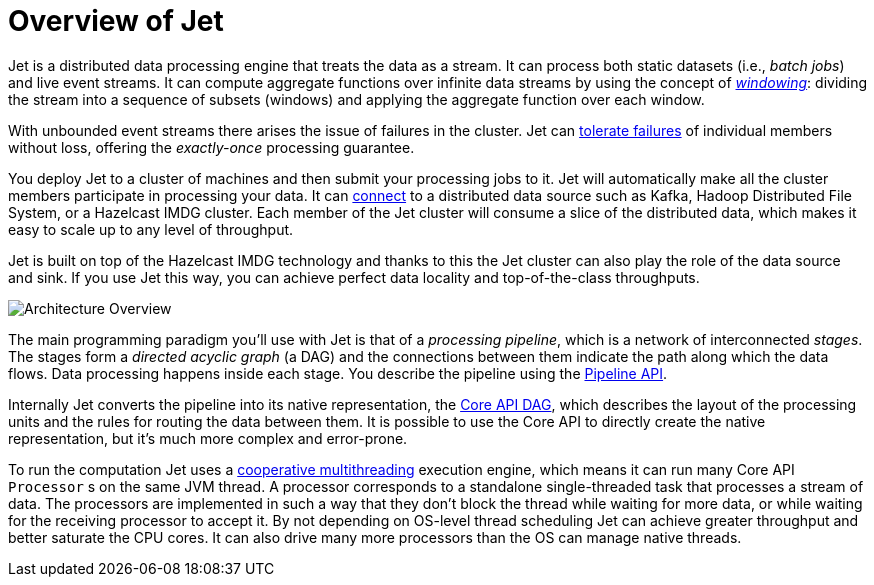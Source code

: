 [[overview]]
= Overview of Jet

Jet is a distributed data processing engine that treats the data as a
stream. It can process both static datasets (i.e., _batch jobs_) and
live event streams. It can compute aggregate functions over infinite
data streams by using the concept of <<kinds-of-windows, _windowing_>>:
dividing the stream into a sequence of subsets (windows) and applying
the aggregate function over each window.

With unbounded event streams there arises the issue of failures in the
cluster. Jet can <<fault-tolerance, tolerate failures>> of individual
members without loss, offering the _exactly-once_ processing guarantee.

You deploy Jet to a cluster of machines and then submit your processing
jobs to it. Jet will automatically make all the cluster members
participate in processing your data. It can <<source-sink-connectors,
connect>> to a distributed data source such as Kafka, Hadoop Distributed
File System, or a Hazelcast IMDG cluster. Each member of the Jet cluster
will consume a slice of the distributed data, which makes it easy to
scale up to any level of throughput.

Jet is built on top of the Hazelcast IMDG technology and thanks to this
the Jet cluster can also play the role of the data source and sink. If
you use Jet this way, you can achieve perfect data locality and
top-of-the-class throughputs.

image::jet-architecture.png[Architecture Overview,align="center"]

The main programming paradigm you'll use with Jet is that of a
_processing pipeline_, which is a network of interconnected _stages_.
The stages form a _directed acyclic graph_ (a DAG) and the connections
between them indicate the path along which the data flows. Data
processing happens inside each stage. You describe the pipeline using
the <<pipeline-api, Pipeline API>>.

Internally Jet converts the pipeline into its native representation, the
<<dag, Core API DAG>>, which describes the layout of the processing
units and the rules for routing the data between them. It is possible to
use the Core API to directly create the native representation, but it's
much more complex and error-prone.

To run the computation Jet uses a <<cooperative-multithreading,
cooperative multithreading>> execution engine, which means it can run
many Core API `Processor` s on the same JVM thread. A processor
corresponds to a standalone single-threaded task that processes a stream
of data. The processors are implemented in such a way that they don't
block the thread while waiting for more data, or while waiting for the
receiving processor to accept it. By not depending on OS-level thread
scheduling Jet can achieve greater throughput and better saturate the
CPU cores. It can also drive many more processors than the OS can
manage native threads.
